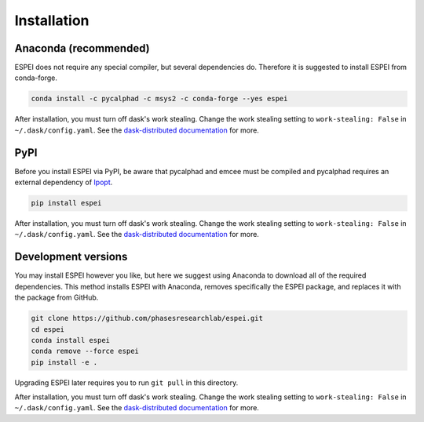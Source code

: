 Installation
============


Anaconda (recommended)
----------------------

ESPEI does not require any special compiler, but several dependencies do.
Therefore it is suggested to install ESPEI from conda-forge.

.. code-block:: bash

    conda install -c pycalphad -c msys2 -c conda-forge --yes espei

After installation, you must turn off dask's work stealing.
Change the work stealing setting to ``work-stealing: False`` in ``~/.dask/config.yaml``.
See the `dask-distributed documentation <https://distributed.readthedocs.io/en/latest/configuration.html>`_ for more.

PyPI
----

Before you install ESPEI via PyPI, be aware that pycalphad and
emcee must be compiled and pycalphad requires an external
dependency of `Ipopt <https://projects.coin-or.org/Ipopt>`_.

.. code-block:: bash

    pip install espei

After installation, you must turn off dask's work stealing.
Change the work stealing setting to ``work-stealing: False`` in ``~/.dask/config.yaml``.
See the `dask-distributed documentation <https://distributed.readthedocs.io/en/latest/configuration.html>`_ for more.

Development versions
--------------------

You may install ESPEI however you like, but here we suggest using
Anaconda to download all of the required dependencies. This
method installs ESPEI with Anaconda, removes specifically the
ESPEI package, and replaces it with the package from GitHub.

.. code-block:: bash

    git clone https://github.com/phasesresearchlab/espei.git
    cd espei
    conda install espei
    conda remove --force espei
    pip install -e .

Upgrading ESPEI later requires you to run ``git pull`` in this directory.

After installation, you must turn off dask's work stealing.
Change the work stealing setting to ``work-stealing: False`` in ``~/.dask/config.yaml``.
See the `dask-distributed documentation <https://distributed.readthedocs.io/en/latest/configuration.html>`_ for more.
